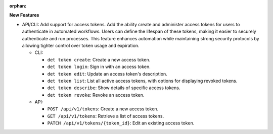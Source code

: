 :orphan:

**New Features**

-  API/CLI: Add support for access tokens. Add the ability create and administer access tokens for
   users to authenticate in automated workflows. Users can define the lifespan of these tokens,
   making it easier to securely authenticate and run processes. This feature enhances automation
   while maintaining strong security protocols by allowing tighter control over token usage and
   expiration.

   -  CLI:

      -  ``det token create``: Create a new access token.
      -  ``det token login``: Sign in with an access token.
      -  ``det token edit``: Update an access token's description.
      -  ``det token list``: List all active access tokens, with options for displaying revoked
         tokens.
      -  ``det token describe``: Show details of specific access tokens.
      -  ``det token revoke``: Revoke an access token.

   -  API:

      -  ``POST /api/v1/tokens``: Create a new access token.
      -  ``GET /api/v1/tokens``: Retrieve a list of access tokens.
      -  ``PATCH /api/v1/tokens/{token_id}``: Edit an existing access token.
